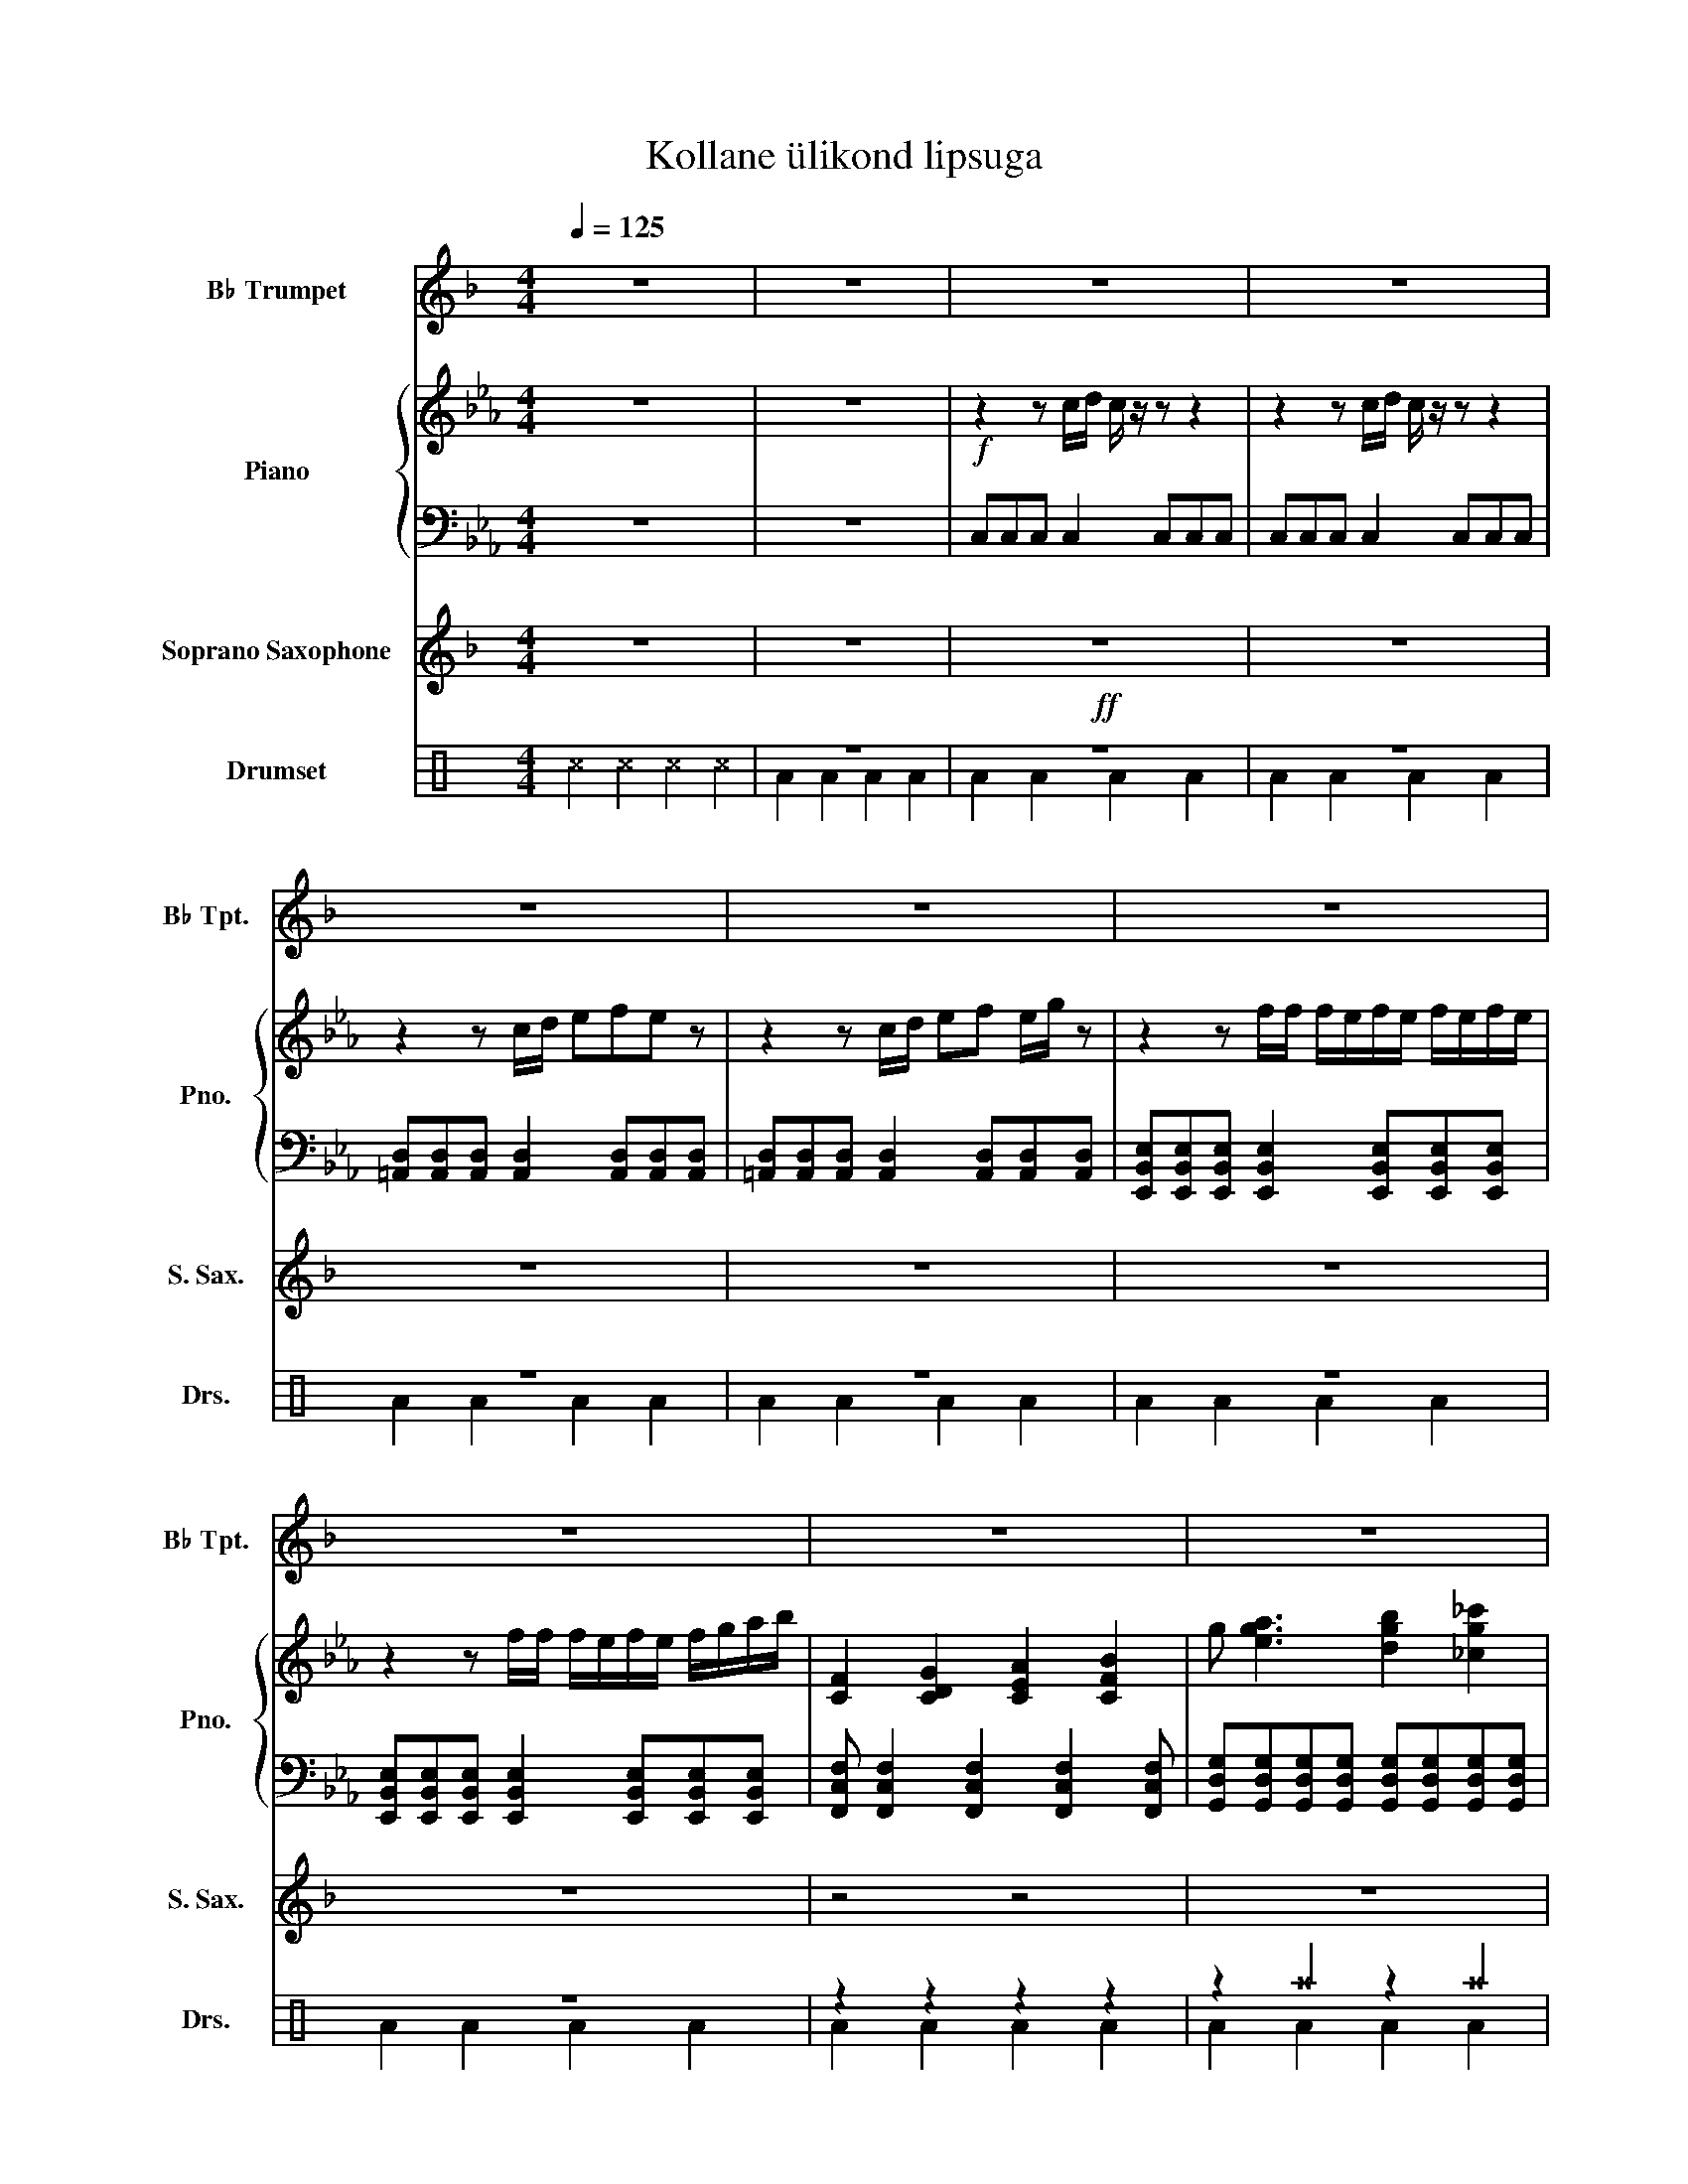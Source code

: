 X:1
T:Kollane ülikond lipsuga
%%score 1 { 2 | 3 } 4 ( 5 6 )
L:1/4
Q:1/4=125
M:4/4
I:linebreak $
K:Eb
V:1 treble transpose=-2 nm="B♭ Trumpet" snm="B♭ Tpt."
L:1/8
V:2 treble nm="Piano" snm="Pno."
V:3 bass 
L:1/8
V:4 treble transpose=-2 nm="Soprano Saxophone" snm="S. Sax."
V:5 perc nm="Drumset" snm="Drs."
K:none
I:percmap ^a a 49 x
I:percmap ^b b 57 x
I:percmap ^c c 37 x
I:percmap ^f f 51 x
I:percmap ^g g 42 x
I:percmap c c 38 normal
I:percmap d d 45 normal
I:percmap f f 50 normal
V:6 perc 
K:none
I:percmap A A 43 normal
I:percmap F F 36 normal
V:1
[K:F] z8 | z8 | z8 | z8 |$ z8 | z8 | z8 |$ z8 | z8 | z8 |$!f! [Dd]2 z2 z4 | [Ee]4 z4 | [Ff]6 z2 |$ %13
 [Aa]8 |[M:6/4] z12 |[M:4/4]!f! [Dg]>[Ff]- [Ff] [Gg]2 z z2 |$ [Dg]>[Ff]- [Ff] [Gg]2 z z2 | %17
[M:6/4] [Dg]>[Ff]- [Ff][Gg] [Aa]6 z2 |[M:4/4]!f! [Dg]>[Ff]- [Ff] [Gg]2 z z2 |$ %19
 [Dg]>[Ff]- [Ff] [Gg]2 z z2 | [Dg]>[Ff]- [Ff] [Gg]2- [Gg] [Ff]2 | [Ae]6 z2 | %22
 [Dg]>[Ff]- [Ff] [Gg]2 z z2 | [Dg]>[Ff]- [Ff] [Ad]2 z z2 |$ [Ff]>[Ge]- [Ge] [Eg]4 z | %25
[M:6/4] [Ee]>[Fd]- [Fd] [Aa]4- [Aa] [Bg]2 [Gf]2- |[M:4/4] [Gf]2 [Be]4 z z | %27
 [Df]>[Ge]- [Ge] [Af]4 z |$ [Df]>[Ge]- [Ge] [Af]4 z | [Ff]2 [Ff]2 [Ff]2 [Aa]2- |[M:5/4] [Aa]8 z2 | %31
[M:4/4]"^sax solo\n"!ff! .[Dd]2 z2 z4 | z8 |$ .[Dd]2 z4 z2 | z8 | .[Dd]2 z4 z2 | z8 |$ %37
 .[Dd]2 z4 z2 | z8 | z8 | .[Dd]2 z4 z2 |$[M:6/4] z12 |[M:4/4]!f! [Dg]>[Ff]- [Ff][Gg]- [Gg] z z2 | %43
!f! [Dg]>[Ff]- [Ff][Gg]- [Gg] z z2 | z8 | z8 | z8 |$ z8 | z8 |] %49
V:2
 z4 | z4 |!f! z z/ c/4d/4 c/4 z/4 z/ z | z z/ c/4d/4 c/4 z/4 z/ z |$ z z/ c/4d/4 e/f/e/ z/ | %5
 z z/ c/4d/4 e/f/ e/4g/4 z/ | z z/ f/4f/4 f/4e/4f/4e/4 f/4e/4f/4e/4 |$ %7
 z z/ f/4f/4 f/4e/4f/4e/4 f/4g/4a/4b/4 | [CF] [CDG] [CEA] [CFB] | g/ [ega]3/2 [dgb] [_cg_c'] |$ %10
 [CGc]2 [CGc]2 | [D=Ad]2 [DAd] [DAd] | [EBe] [EBe] [EBe] [EBe] |$ %13
 [Fcf]/[Fcf]/[Fcf]/[Fcf]/ [Gdg]/[Gdg]/[Gdg]/[Gdg]/ |[M:6/4] z4 z2 |[M:4/4]!f! [CEGc] [CEGc] z z |$ %16
 [CEGc] [CEGc] z z |[M:6/4] [CEGc] [CEGc] [DF=Ad] [DFAd] [EGce] [EGce] | %18
[M:4/4]!ff!!ff!!ff!!ff! [CEGc]4- |$ [CEGc]2 z2 | z4 | z4 | [CEGc]4 |[K:treble+8] z .[CEGc] z z |$ %24
 z .[CEGc] z z |[M:6/4] z .[DFAd] z z z2 |[M:4/4]!mf! z4 | z .[GBd] z .[GBd] |$ z .[GBd] z .[GBd] | %29
 z .[GBd] z .[GBd] |[M:5/4] z5 |[M:4/4] z4 | z4 |$ z4 | z4 | z4 | z4 |$ z4 | z4 | z4 | z4 |$ %41
[M:6/4] z6 |[M:4/4] z4 | z4 | z4 | z4 | z4 |$ z4 | z4 |] %49
V:3
 z8 | z8 | C,C,C, C,2 C,C,C, | C,C,C, C,2 C,C,C, |$ %4
 [=A,,D,][A,,D,][A,,D,] [A,,D,]2 [A,,D,][A,,D,][A,,D,] | %5
 [=A,,D,][A,,D,][A,,D,] [A,,D,]2 [A,,D,][A,,D,][A,,D,] | %6
 [E,,B,,E,][E,,B,,E,][E,,B,,E,] [E,,B,,E,]2 [E,,B,,E,][E,,B,,E,][E,,B,,E,] |$ %7
 [E,,B,,E,][E,,B,,E,][E,,B,,E,] [E,,B,,E,]2 [E,,B,,E,][E,,B,,E,][E,,B,,E,] | %8
 [F,,C,F,] [F,,C,F,]2 [F,,C,F,]2 [F,,C,F,]2 [F,,C,F,] | %9
 [G,,D,G,][G,,D,G,][G,,D,G,][G,,D,G,] [G,,D,G,][G,,D,G,][G,,D,G,][G,,D,G,] |$ %10
 [C,,G,,C,][C,,G,,C,][C,,G,,C,] [C,,G,,C,]2 [C,,G,,C,][C,,G,,C,][C,,G,,C,] | %11
 [D,,=A,,D,][D,,A,,D,][D,,A,,D,] [D,,A,,D,]2 [D,,A,,D,][D,,A,,D,][D,,A,,D,] | %12
 [E,,B,,E,][E,,B,,E,][E,,B,,E,] [E,,B,,E,]2 [E,,B,,E,][E,,B,,E,][E,,B,,E,] |$ %13
 [F,,C,F,][F,,C,F,][F,,C,F,][F,,C,F,] [G,,D,G,][G,,D,G,][G,,D,G,][G,,D,G,] |[M:6/4] z8 z4 | %15
[M:4/4] z2 z2 [C,,C,]2 [C,,C,]2 |$ z2 z2 [C,,C,]2 [C,,C,]2 | %17
[M:6/4] z4 [C,,C,]2 [C,,C,]2 [B,,B,]2 [B,,B,]2 |[M:4/4] [C,,C,]4 [G,,G,]2 [G,,G,]2 |$ %19
 [A,,A,]4 [C,,C,]2 [C,,C,]2 | [A,,A,]4 [C,C]2 [E,E]2 | [D,D]4 [G,,G,]2 [G,,G,]2 | %22
 [C,,C,]4 [G,,G,]2 [G,,G,]2 | [A,,A,]4 [C,,C,]2 [C,,C,]2 |$ [A,,A,]4 [C,C]2 [E,E]2 | %25
[M:6/4] [D,D]4 [G,,G,]2 [G,G]2 [G,,G,]4 |[M:4/4] [G,,G,]4 [G,,G,]4 | [G,,G,]4 [G,,G,]4 |$ %28
 [G,,G,]4 [G,,G,]4 | [G,,G,]4 [G,,G,]4 |[M:5/4] [G,,G,]8 z2 |[M:4/4] z8 | z8 |$ z8 | z8 | z8 | %36
 z8 |$ z8 | z8 | z8 | z8 |$[M:6/4] z12 |[M:4/4] z8 | z8 | z8 | z8 | z8 |$ z8 | z8 |] %49
V:4
[K:F] z4 | z4 | z4 | z4 |$ z4 | z4 | z4 |$ z4 | z2 z2 | z4 |$ z4 | z4 | z4 |$ z4 | %14
[M:6/4]!f! z z A/ _d3/2 e g |[M:4/4] d3/2 A/ D2 |$ d3/2 A/ (E D) |[M:6/4] d3/2 e/f/g/ ^g/a/- a2- | %18
[M:4/4] a3 d- |$ d3 z | z d2 e- | e b3/2 a/ e | a3 d- | d3 z |$ z d2 e- |[M:6/4] e b3/2 a/ e2 z | %26
[M:4/4] a3 e- | e3 z |$ c3/2 d/ f2- | f2 z2 |[M:5/4] a b c' _d' a |[M:4/4] g3/4f3/4d/ g3/4f3/4d/ | %32
 g3/4f3/4d/ c ^c |$ g3/4f3/4d/ g3/4f3/4b/ | a2 (3c' ^c' a | g3/4f3/4d/ g3/4f3/4d/ | %36
 g3/4f3/4d/ c ^c |$ f3/4f3/4f/ g3/4g3/4g/ | a3/4b3/4c'/ b e' | a2 g3/4f3/4c/ | (3A B c (3d e f |$ %41
[M:6/4] (3a a a _d' e'3- |[M:4/4] e' d'3 | z4 | z4 | z4 | z4 |$ z4 | z4 |] %49
V:5
[K:C] ^c ^c ^c ^c | z4 |!ff! z4 | z4 |$ z4 | z4 | z4 |$ z4 | z z z z | z ^a z ^a |$ z4 | z4 | z4 |$ %13
 c/4c/4c/4c/4 c/4c/4c/4c/4 f/d/ ^a |[M:6/4] ^f ^f/ ^f ^f/ ^f ^f/ ^f ^f/ | %15
[M:4/4]!f! [^a^b] ^g ^g ^g |$ ^g ^g ^g ^g |[M:6/4] ^g ^g ^g ^g !//!c2 |[M:4/4] [^a^b] ^g ^g ^g |$ %19
 ^g ^g ^g ^g | ^g ^g ^g ^g | ^g ^g ^g ^g | [^a^b] ^g ^g ^g | ^g ^g ^g ^g |$ ^g ^g ^g ^g | %25
[M:6/4] ^g ^g ^g ^g ^g ^g |[M:4/4] ^g ^g ^g ^g | ^g ^g ^g ^g |$ ^g ^g ^g ^g | ^g ^g ^g ^g | %30
[M:5/4] ^g ^g ^g ^g z |[M:4/4] [^a^b] ^g ^g ^g | ^g ^g ^g ^g |$ [^a^b] ^g ^g ^g | ^g ^g ^g ^g | %35
 [^a^b] ^g ^g ^g | ^g ^g ^g ^g |$ [^a^b] ^g ^g ^g | ^g ^g ^g ^g | ^g ^g ^g ^g | [^a^b] ^g ^g ^g |$ %41
[M:6/4] ^g ^g ^g ^g [^a^b] ^g |[M:4/4] ^g ^g ^g ^g | ^g ^g ^g ^g | z4 | z4 | z4 |$ z4 | z4 |] %49
V:6
[K:C] x4 | A A A A | A A A A | A A A A |$ A A A A | A A A A | A A A A |$ A A A A | A A A A | %9
 A A A A |$ A A A A | A A A A | A A A A |$ A A A A |[M:6/4] x6 |[M:4/4] z F z F |$ z F z F | %17
[M:6/4] z F z F F z |[M:4/4] z F z F |$ z F z F | z F z F | z F z F | z F z F | z F z F |$ %24
 z F z F |[M:6/4] z F z F z F |[M:4/4] z F z F | z F z F |$ z F z F | z F z F |[M:5/4] z F2 F z | %31
[M:4/4] A F z F | z F2 F |$ A F z F | z F2 F | A F z F | z F2 F |$ A F z F | z F z F | z F z F | %40
 A F z F |$[M:6/4] z F z F A F |[M:4/4] z F z F | z F z F | x4 | x4 | x4 |$ x4 | x4 |] %49
